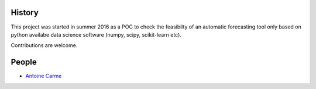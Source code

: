History
-------

This project was started in summer 2016 as a POC to check the feasibilty of an automatic forecasting tool only based on python availabe data science software (numpy, scipy, scikit-learn etc).

Contributions are welcome. 

People
------

.. hlist::
* `Antoine Carme <antoine.carme@laposte.net>`_
